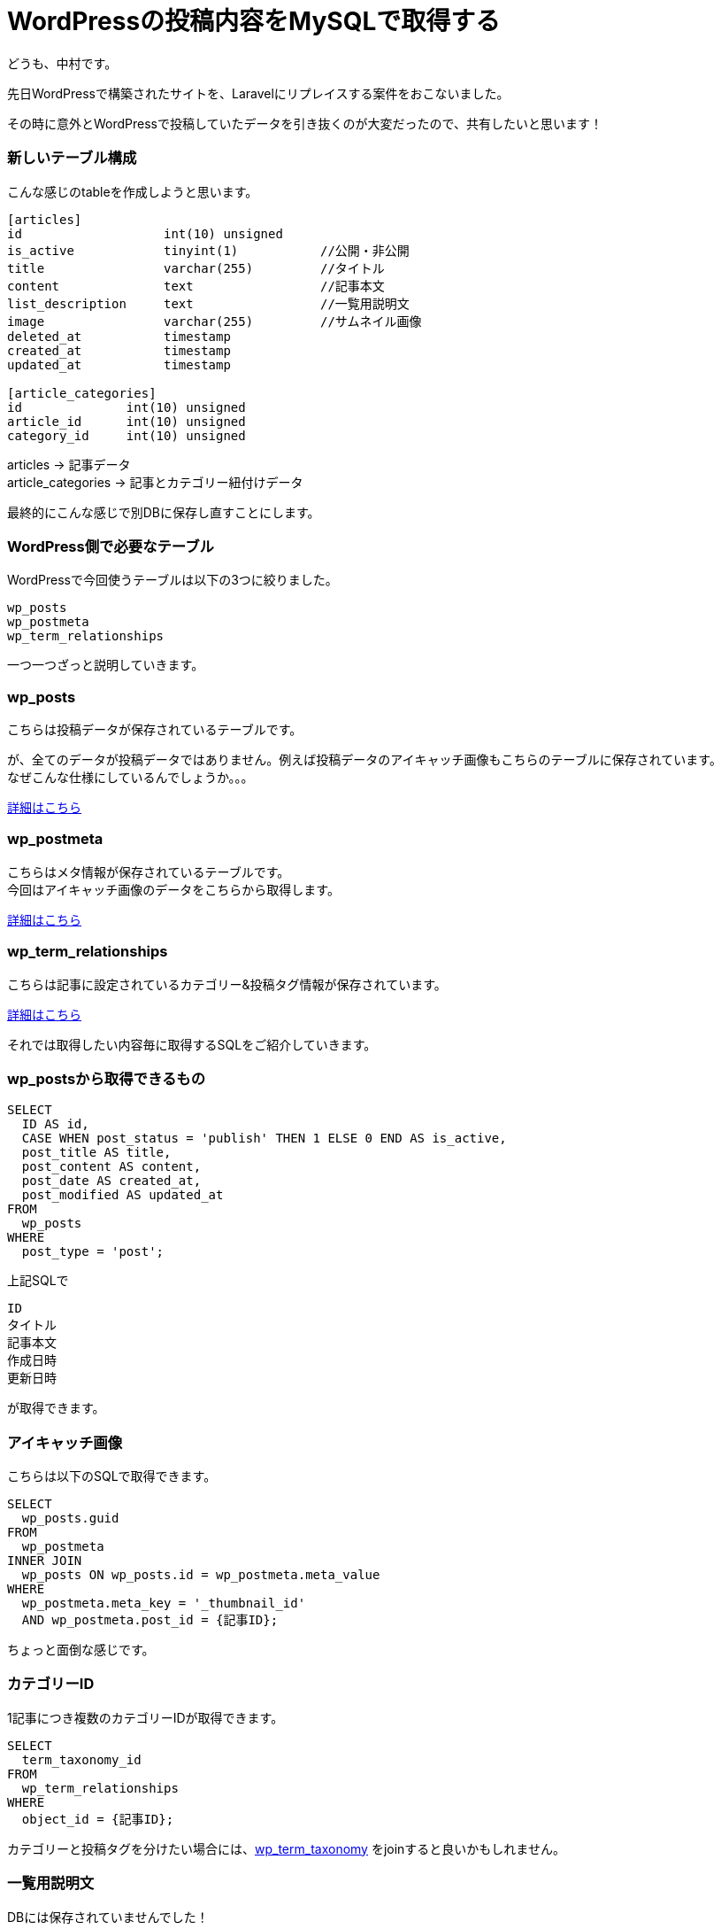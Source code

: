 = WordPressの投稿内容をMySQLで取得する
:hp-tags: nakamura,WordPress,MySQL,PHP,投稿

どうも、中村です。

先日WordPressで構築されたサイトを、Laravelにリプレイスする案件をおこないました。

その時に意外とWordPressで投稿していたデータを引き抜くのが大変だったので、共有したいと思います！

=== 新しいテーブル構成

こんな感じのtableを作成しようと思います。

```
[articles]
id                   int(10) unsigned
is_active            tinyint(1)           //公開・非公開
title                varchar(255)         //タイトル
content              text                 //記事本文
list_description     text                 //一覧用説明文
image                varchar(255)         //サムネイル画像
deleted_at           timestamp
created_at           timestamp
updated_at           timestamp

[article_categories]
id              int(10) unsigned
article_id      int(10) unsigned
category_id     int(10) unsigned
```

articles -> 記事データ +
article_categories -> 記事とカテゴリー紐付けデータ

最終的にこんな感じで別DBに保存し直すことにします。


=== WordPress側で必要なテーブル

WordPressで今回使うテーブルは以下の3つに絞りました。

```
wp_posts
wp_postmeta
wp_term_relationships
```

一つ一つざっと説明していきます。

=== wp_posts

こちらは投稿データが保存されているテーブルです。

が、全てのデータが投稿データではありません。例えば投稿データのアイキャッチ画像もこちらのテーブルに保存されています。 +
なぜこんな仕様にしているんでしょうか。。。


link:https://wpdocs.osdn.jp/%E3%83%87%E3%83%BC%E3%82%BF%E3%83%99%E3%83%BC%E3%82%B9%E6%A7%8B%E9%80%A0#.E3.83.86.E3.83.BC.E3.83.96.E3.83.AB:_wp_posts[詳細はこちら]

=== wp_postmeta

こちらはメタ情報が保存されているテーブルです。 +
今回はアイキャッチ画像のデータをこちらから取得します。

link:https://wpdocs.osdn.jp/%E3%83%87%E3%83%BC%E3%82%BF%E3%83%99%E3%83%BC%E3%82%B9%E6%A7%8B%E9%80%A0#.E3.83.86.E3.83.BC.E3.83.96.E3.83.AB:_wp_postmeta[詳細はこちら]

=== wp_term_relationships

こちらは記事に設定されているカテゴリー&投稿タグ情報が保存されています。

link:https://wpdocs.osdn.jp/%E3%83%87%E3%83%BC%E3%82%BF%E3%83%99%E3%83%BC%E3%82%B9%E6%A7%8B%E9%80%A0#.E3.83.86.E3.83.BC.E3.83.96.E3.83.AB:_wp_term_relationships[詳細はこちら]


それでは取得したい内容毎に取得するSQLをご紹介していきます。

=== wp_postsから取得できるもの

```
SELECT
  ID AS id,
  CASE WHEN post_status = 'publish' THEN 1 ELSE 0 END AS is_active,
  post_title AS title,
  post_content AS content,
  post_date AS created_at,
  post_modified AS updated_at
FROM
  wp_posts
WHERE
  post_type = 'post';
```

上記SQLで
```
ID
タイトル
記事本文
作成日時
更新日時
```
が取得できます。

=== アイキャッチ画像

こちらは以下のSQLで取得できます。

```
SELECT
  wp_posts.guid
FROM
  wp_postmeta
INNER JOIN 
  wp_posts ON wp_posts.id = wp_postmeta.meta_value
WHERE
  wp_postmeta.meta_key = '_thumbnail_id'
  AND wp_postmeta.post_id = {記事ID};
```

ちょっと面倒な感じです。

=== カテゴリーID

1記事につき複数のカテゴリーIDが取得できます。

```
SELECT
  term_taxonomy_id
FROM
  wp_term_relationships
WHERE
  object_id = {記事ID};
```

カテゴリーと投稿タグを分けたい場合には、link:https://wpdocs.osdn.jp/%E3%83%87%E3%83%BC%E3%82%BF%E3%83%99%E3%83%BC%E3%82%B9%E6%A7%8B%E9%80%A0#.E3.83.86.E3.83.BC.E3.83.96.E3.83.AB:_wp_term_taxonomy[wp_term_taxonomy] をjoinすると良いかもしれません。


=== 一覧用説明文

DBには保存されていませんでした！

記事本文の「HTMLタグを除いたもの」＋先頭から規定文字数を取得して保存することになりそうです。

ただし今回リプレイス対象となったWordPressには「Yoast  SEO」というSEO対策のプラグインを使用していたので、そちらからデータを取得してみます。

```
SELECT
  meta_value
FROM
  wp_postmeta
WHERE
  meta_key = '_yoast_wpseo_metadesc'
  AND post_id = {記事ID};
```

いい感じです！

=== おまけ

今回上記のようなSQLにて記事本文を取得してきても、そのまま使えませんでした。理由は

```
・<p>タグが入っていない
・ショートコードが置換されていない
```
です。

それぞれ自前で変換を行なっても良いのですが、WordPressで使われている以下のメソッドを利用してしまった方が確実で早いと思います。

`<p>タグを挿入する` +
/wp_includes/formatting.php +
wpautop()


`ショートコードを置換する` +
/wp_includes/shortcodes.php +
do_shortcode()


=== 感想

WordPressが好きなエンジニアっていないんじゃないかと思いますが、思っている以上に世間ではWordPressが使われていて案件として非常に多いので需要がまだまだありそうですね。

好き嫌いせず向き合いましょう（笑）

こちらからは以上です。

